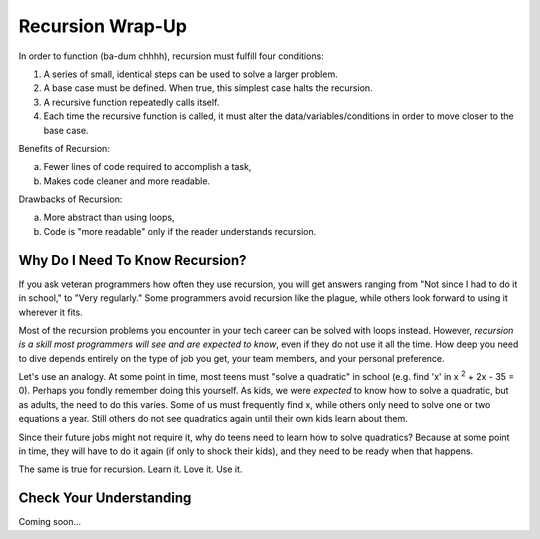 Recursion Wrap-Up
==================

In order to function (ba-dum chhhh), recursion must fulfill four conditions:

#. A series of small, identical steps can be used to solve a larger problem.
#. A base case must be defined.  When true, this simplest case halts the
   recursion.
#. A recursive function repeatedly calls itself.
#. Each time the recursive function is called, it must alter the
   data/variables/conditions in order to move closer to the base case.

Benefits of Recursion:

a. Fewer lines of code required to accomplish a task,
b. Makes code cleaner and more readable.

Drawbacks of Recursion:

a. More abstract than using loops,
b. Code is "more readable" only if the reader understands recursion.

Why Do I Need To Know Recursion?
---------------------------------

If you ask veteran programmers how often they use recursion, you will get
answers ranging from "Not since I had to do it in school," to "Very regularly."
Some programmers avoid recursion like the plague, while others look forward to
using it wherever it fits.

Most of the recursion problems you encounter in your tech career can be solved
with loops instead. However, *recursion is a skill most programmers will see
and are expected to know*, even if they do not use it all the time. How deep
you need to dive depends entirely on the type of job you get, your team
members, and your personal preference.

Let's use an analogy. At some point in time, most teens must "solve a
quadratic" in school (e.g. find 'x' in x :sup:`2` + 2x - 35 = 0). Perhaps you
fondly remember doing this yourself. As kids, we were *expected* to know how to
solve a quadratic, but as adults, the need to do this varies. Some of us must
frequently find x, while others only need to solve one or two equations a year.
Still others do not see quadratics again until their own kids learn about them.

Since their future jobs might not require it, why do teens need to learn how to
solve quadratics? Because at some point in time, they will have to do it again
(if only to shock their kids), and they need to be ready when that happens.

The same is true for recursion.  Learn it.  Love it.  Use it.

Check Your Understanding
-------------------------

Coming soon...
